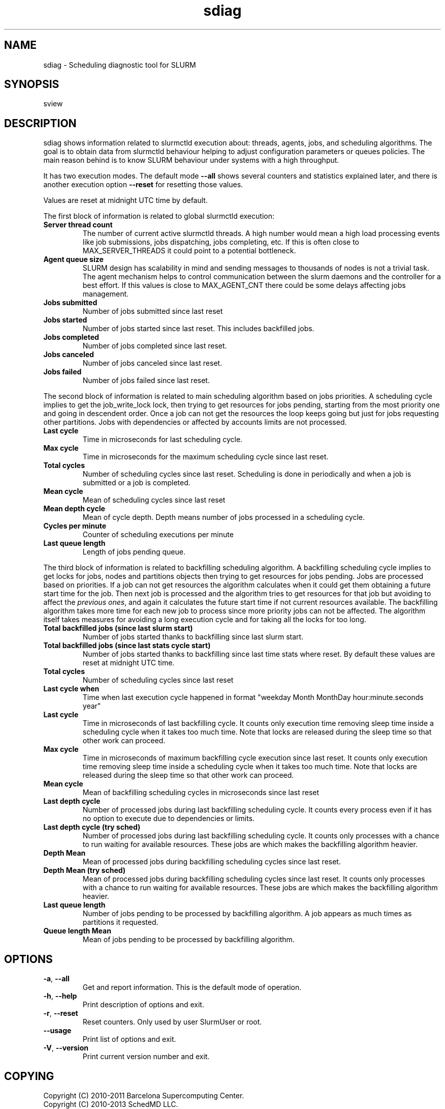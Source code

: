 .TH "sdiag" "1" "SLURM 2.4" "December 2011" "SLURM Commands"
.SH "NAME"
.LP
sdiag \- Scheduling diagnostic tool for SLURM

.SH "SYNOPSIS"
.LP
sview

.SH "DESCRIPTION"
.LP
sdiag shows information related to slurmctld execution about: threads, agents,
jobs, and scheduling algorithms. The goal is to obtain data from slurmctld
behaviour helping to adjust configuration parameters or queues policies. The
main reason behind is to know SLURM behaviour under systems with a high throughput.
.LP
It has two execution modes. The default mode \fB\-\-all\fR shows several counters
and statistics explained later, and there is another execution option
\fB\-\-reset\fR for resetting those values.
.LP
Values are reset at midnight UTC time by default.
.LP
The first block of information is related to global slurmctld execution:
.TP
\fBServer thread count\fR
The number of current active slurmctld threads. A high number would mean a high
load processing events like job submissions, jobs dispatching, jobs completing,
etc. If this is often close to MAX_SERVER_THREADS it could point to a potential
bottleneck.

.TP
\fBAgent queue size\fR
SLURM design has scalability in mind and sending messages to thousands of nodes
is not a trivial task. The agent mechanism helps to control communication
between the slurm daemons and the controller for a best effort. If this values
is close to MAX_AGENT_CNT there could be some delays affecting jobs management.

.TP
\fBJobs submitted\fR
Number of jobs submitted since last reset

.TP
\fBJobs started\fR
Number of jobs started since last reset. This includes backfilled jobs.

.TP
\fBJobs completed\fR
Number of jobs completed since last reset.

.TP
\fBJobs canceled\fR
Number of jobs canceled since last reset.

.TP
\fBJobs failed\fR
Number of jobs failed since last reset.

.LP
The second block of information is related to main scheduling algorithm based
on jobs priorities. A scheduling cycle implies to get the job_write_lock lock,
then trying to get resources for jobs pending, starting from the most priority
one and going in descendent order. Once a job can not get the resources the
loop keeps going but just for jobs requesting other partitions. Jobs with
dependencies or affected  by accounts limits are not processed.

.TP
\fBLast cycle\fR
Time in microseconds for last scheduling cycle. 

.TP
\fBMax cycle\fR
Time in microseconds for the maximum scheduling cycle since last reset.

.TP
\fBTotal cycles\fR
Number of scheduling cycles since last reset. Scheduling is done in
periodically and when a job is submitted or a job is completed.

.TP
\fBMean cycle\fR
Mean of scheduling cycles since last reset

.TP
\fBMean depth cycle\fR
Mean of cycle depth. Depth means number of jobs processed in a scheduling cycle.

.TP
\fBCycles per minute\fR
Counter of scheduling executions per minute

.TP
\fBLast queue length\fR
Length of jobs pending queue.

.LP
The third block of information is related to backfilling scheduling algorithm.
A backfilling scheduling cycle implies to get locks for jobs, nodes and
partitions objects then trying to get resources for jobs pending. Jobs are
processed based on priorities. If a job can not get resources the algorithm
calculates when it could get them obtaining a future start time for the job.
Then next job is processed and the algorithm tries to get resources for that
job but avoiding to affect the \fIprevious ones\fR, and again it calculates
the future start time if not current resources available. The backfilling
algorithm takes more time for each new job to process since more priority jobs
can not be affected. The algorithm itself takes measures for avoiding a long
execution cycle and for taking all the locks for too long.

.TP
\fBTotal backfilled jobs (since last slurm start)\fR
Number of jobs started thanks to backfilling since last slurm start.

.TP
\fBTotal backfilled jobs (since last stats cycle start)\fR
Number of jobs started thanks to backfilling since last time stats where reset.
By default these values are reset at midnight UTC time.

.TP
\fBTotal cycles\fR
Number of scheduling cycles since last reset

.TP
\fBLast cycle when\fR
Time when last execution cycle happened in format
"weekday Month MonthDay hour:minute.seconds year"

.TP
\fBLast cycle\fR
Time in microseconds of last backfilling cycle.
It counts only execution time removing sleep time inside a scheduling cycle
when it takes too much time.
Note that locks are released during the sleep time so that other work can
proceed.

.TP
\fBMax cycle\fR
Time in microseconds of maximum backfilling cycle execution since last reset.
It counts only execution time removing sleep time inside a scheduling cycle
when it takes too much time.
Note that locks are released during the sleep time so that other work can
proceed.

.TP
\fBMean cycle\fR
Mean of backfilling scheduling cycles in microseconds since last reset


.TP
\fBLast depth cycle\fR
Number of processed jobs during last backfilling scheduling cycle. It counts
every process even if it has no option to execute due to dependencies or limits.

.TP
\fBLast depth cycle (try sched)\fR
Number of processed jobs during last backfilling scheduling cycle. It counts
only processes with a chance to run waiting for available resources. These
jobs are which makes the backfilling algorithm heavier.

.TP
\fBDepth Mean\fR
Mean of processed jobs during backfilling scheduling cycles since last reset.

.TP
\fBDepth Mean (try sched)\fR
Mean of processed jobs during backfilling scheduling cycles since last reset.
It counts only processes with a chance to run waiting for available resources.
These jobs are which makes the backfilling algorithm heavier.

.TP
\fBLast queue length\fR
Number of jobs pending to be processed by backfilling algorithm. A job appears
as much times as partitions it requested.

.TP
\fBQueue length Mean\fR
Mean of jobs pending to be processed by backfilling algorithm.

.SH "OPTIONS"
.LP

.TP
\fB\-a\fR, \fB\-\-all\fR
Get and report information. This is the default mode of operation.

.TP
\fB\-h\fR, \fB\-\-help\fR
Print description of options and exit.

.TP
\fB\-r\fR, \fB\-\-reset\fR
Reset counters. Only used by user SlurmUser or root.

.TP
\fB\-\-usage\fR
Print list of options and exit.

.TP
\fB\-V\fR, \fB\-\-version\fR
Print current version number and exit.

.SH "COPYING"
Copyright (C) 2010-2011 Barcelona Supercomputing Center.
.br
Copyright (C) 2010\-2013 SchedMD LLC.
.LP
SLURM is free software; you can redistribute it and/or modify it under
the terms of the GNU General Public License as published by the Free
Software Foundation; either version 2 of the License, or (at your option)
any later version.
.LP
SLURM is distributed in the hope that it will be useful, but WITHOUT ANY
WARRANTY; without even the implied warranty of MERCHANTABILITY or FITNESS
FOR A PARTICULAR PURPOSE.  See the GNU General Public License for more
details.

.SH "SEE ALSO"
.LP
sinfo(1), squeue(1), scontrol(1), slurm.conf(5),
